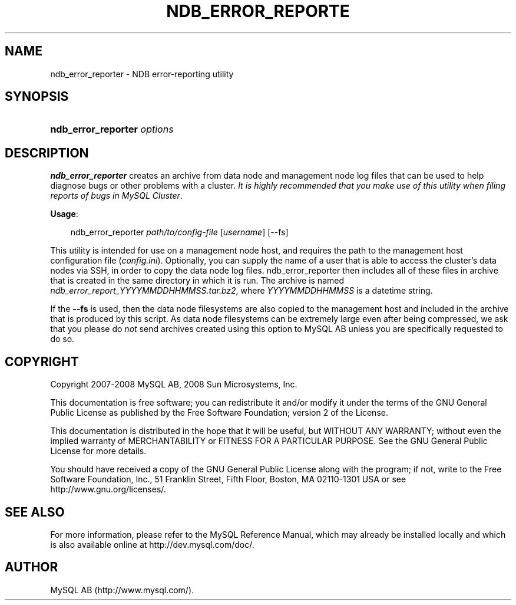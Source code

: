 .\"     Title: \fBndb_error_reporter\fR
.\"    Author: 
.\" Generator: DocBook XSL Stylesheets v1.70.1 <http://docbook.sf.net/>
.\"      Date: 11/14/2008
.\"    Manual: MySQL Database System
.\"    Source: MySQL 5.1
.\"
.TH "\fBNDB_ERROR_REPORTE" "1" "11/14/2008" "MySQL 5.1" "MySQL Database System"
.\" disable hyphenation
.nh
.\" disable justification (adjust text to left margin only)
.ad l
.SH "NAME"
ndb_error_reporter \- NDB error\-reporting utility
.SH "SYNOPSIS"
.HP 27
\fBndb_error_reporter \fR\fB\fIoptions\fR\fR
.SH "DESCRIPTION"
.PP
\fBndb_error_reporter\fR
creates an archive from data node and management node log files that can be used to help diagnose bugs or other problems with a cluster.
\fIIt is highly recommended that you make use of this utility when filing reports of bugs in MySQL Cluster\fR.
.PP
\fBUsage\fR:
.sp
.RS 3n
.nf
ndb_error_reporter \fIpath/to/config\-file\fR [\fIusername\fR] [\-\-fs]
.fi
.RE
.PP
This utility is intended for use on a management node host, and requires the path to the management host configuration file (\fIconfig.ini\fR). Optionally, you can supply the name of a user that is able to access the cluster's data nodes via SSH, in order to copy the data node log files. ndb_error_reporter then includes all of these files in archive that is created in the same directory in which it is run. The archive is named
\fIndb_error_report_\fR\fI\fIYYYYMMDDHHMMSS\fR\fR\fI.tar.bz2\fR, where
\fIYYYYMMDDHHMMSS\fR
is a datetime string.
.PP
If the
\fB\-\-fs\fR
is used, then the data node filesystems are also copied to the management host and included in the archive that is produced by this script. As data node filesystems can be extremely large even after being compressed, we ask that you please do
\fInot\fR
send archives created using this option to MySQL AB unless you are specifically requested to do so.
.SH "COPYRIGHT"
.PP
Copyright 2007\-2008 MySQL AB, 2008 Sun Microsystems, Inc.
.PP
This documentation is free software; you can redistribute it and/or modify it under the terms of the GNU General Public License as published by the Free Software Foundation; version 2 of the License.
.PP
This documentation is distributed in the hope that it will be useful, but WITHOUT ANY WARRANTY; without even the implied warranty of MERCHANTABILITY or FITNESS FOR A PARTICULAR PURPOSE. See the GNU General Public License for more details.
.PP
You should have received a copy of the GNU General Public License along with the program; if not, write to the Free Software Foundation, Inc., 51 Franklin Street, Fifth Floor, Boston, MA 02110\-1301 USA or see http://www.gnu.org/licenses/.
.SH "SEE ALSO"
For more information, please refer to the MySQL Reference Manual,
which may already be installed locally and which is also available
online at http://dev.mysql.com/doc/.
.SH AUTHOR
MySQL AB (http://www.mysql.com/).
